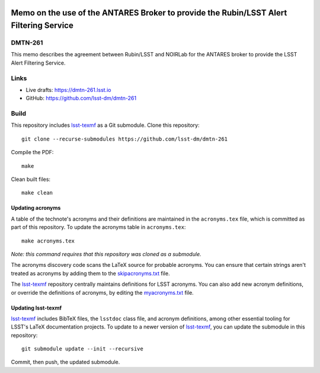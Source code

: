 .. image:: https://img.shields.io/badge/dmtn--261-lsst.io-brightgreen.svg
   :target: https://dmtn-261.lsst.io
.. image:: https://github.com/lsst-dm/dmtn-261/workflows/CI/badge.svg
   :target: https://github.com/lsst-dm/dmtn-261/actions/

########################################################################################
Memo on the use  of the ANTARES Broker to provide the Rubin/LSST Alert Filtering Service
########################################################################################

DMTN-261
========

This memo describes the agreement between Rubin/LSST and NOIRLab for the ANTARES broker to provide the LSST Alert Filtering Service.

Links
=====

- Live drafts: https://dmtn-261.lsst.io
- GitHub: https://github.com/lsst-dm/dmtn-261

Build
=====

This repository includes lsst-texmf_ as a Git submodule.
Clone this repository::

    git clone --recurse-submodules https://github.com/lsst-dm/dmtn-261

Compile the PDF::

    make

Clean built files::

    make clean

Updating acronyms
-----------------

A table of the technote's acronyms and their definitions are maintained in the ``acronyms.tex`` file, which is committed as part of this repository.
To update the acronyms table in ``acronyms.tex``::

    make acronyms.tex

*Note: this command requires that this repository was cloned as a submodule.*

The acronyms discovery code scans the LaTeX source for probable acronyms.
You can ensure that certain strings aren't treated as acronyms by adding them to the `skipacronyms.txt <./skipacronyms.txt>`_ file.

The lsst-texmf_ repository centrally maintains definitions for LSST acronyms.
You can also add new acronym definitions, or override the definitions of acronyms, by editing the `myacronyms.txt <./myacronyms.txt>`_ file.

Updating lsst-texmf
-------------------

`lsst-texmf`_ includes BibTeX files, the ``lsstdoc`` class file, and acronym definitions, among other essential tooling for LSST's LaTeX documentation projects.
To update to a newer version of `lsst-texmf`_, you can update the submodule in this repository::

   git submodule update --init --recursive

Commit, then push, the updated submodule.

.. _lsst-texmf: https://github.com/lsst/lsst-texmf
